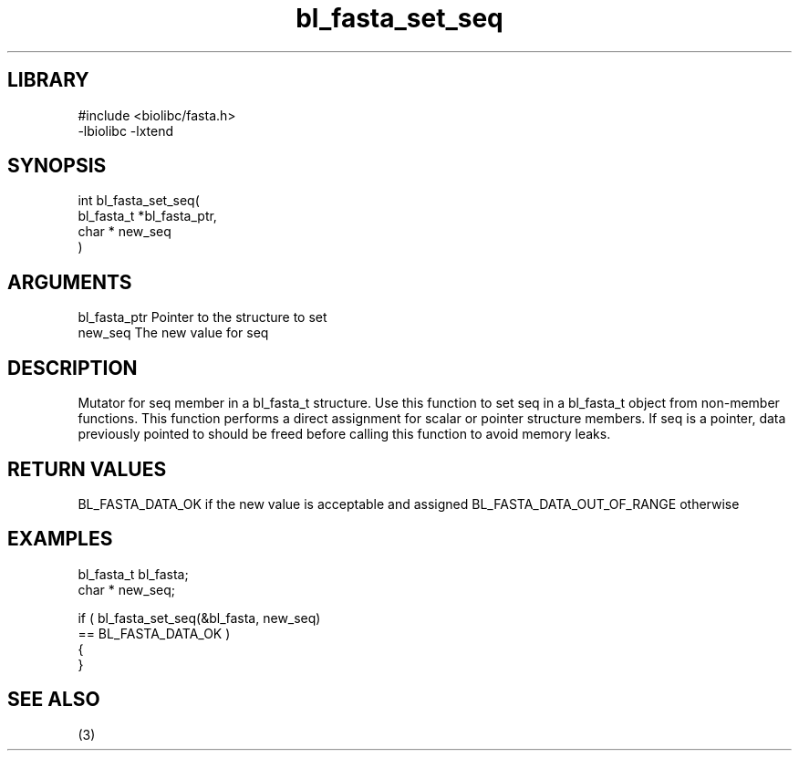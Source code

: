 \" Generated by c2man from bl_fasta_set_seq.c
.TH bl_fasta_set_seq 3

.SH LIBRARY
\" Indicate #includes, library name, -L and -l flags
.nf
.na
#include <biolibc/fasta.h>
-lbiolibc -lxtend
.ad
.fi

\" Convention:
\" Underline anything that is typed verbatim - commands, etc.
.SH SYNOPSIS
.PP
.nf
.na
int     bl_fasta_set_seq(
            bl_fasta_t *bl_fasta_ptr,
            char * new_seq
            )
.ad
.fi

.SH ARGUMENTS
.nf
.na
bl_fasta_ptr    Pointer to the structure to set
new_seq         The new value for seq
.ad
.fi

.SH DESCRIPTION

Mutator for seq member in a bl_fasta_t structure.
Use this function to set seq in a bl_fasta_t object
from non-member functions.  This function performs a direct
assignment for scalar or pointer structure members.  If
seq is a pointer, data previously pointed to should
be freed before calling this function to avoid memory
leaks.

.SH RETURN VALUES

BL_FASTA_DATA_OK if the new value is acceptable and assigned
BL_FASTA_DATA_OUT_OF_RANGE otherwise

.SH EXAMPLES
.nf
.na

bl_fasta_t      bl_fasta;
char *          new_seq;

if ( bl_fasta_set_seq(&bl_fasta, new_seq)
        == BL_FASTA_DATA_OK )
{
}
.ad
.fi

.SH SEE ALSO

(3)

